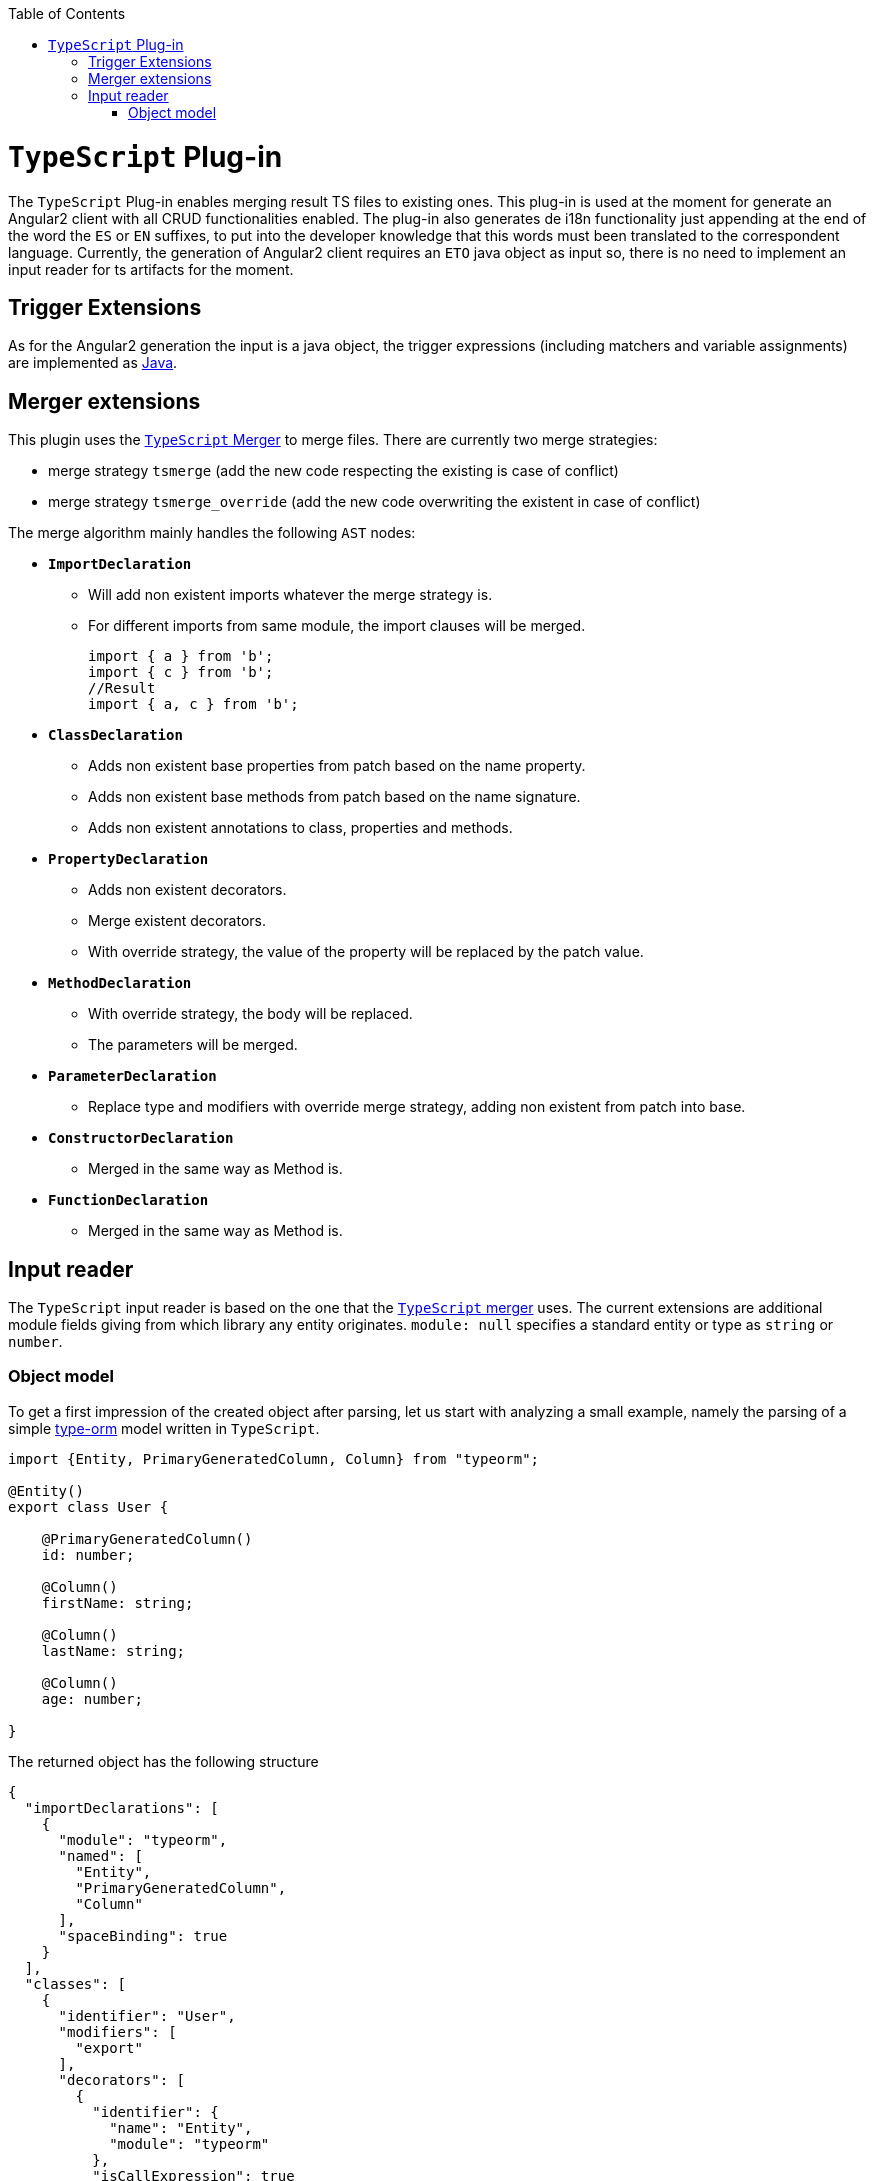 :toc:
toc::[]

= `TypeScript` Plug-in

The `TypeScript` Plug-in enables merging result TS files to existing ones. This plug-in is used at the moment for generate an Angular2 client with all CRUD functionalities enabled. The plug-in also generates de i18n functionality just appending at the end of the word the `ES` or `EN` suffixes, to put into the developer knowledge that this words must been translated to the correspondent language. Currently, the generation of Angular2 client requires an `ETO` java object as input so, there is no need to implement an input reader for ts artifacts for the moment.

== Trigger Extensions

As for the Angular2 generation the input is a java object, the trigger expressions (including matchers and variable assignments) are implemented as link:https://github.com/devonfw/cobigen/wiki/cobigen-javaplugin#trigger-extension[Java]. 

== Merger extensions

This plugin uses the https://github.com/oasp/ts-merger[`TypeScript` Merger] to merge files. There are currently two merge strategies:


* merge strategy `tsmerge` (add the new code respecting the existing is case of conflict)
* merge strategy `tsmerge_override` (add the new code overwriting the existent in case of conflict)

The merge algorithm mainly handles the following `AST` nodes:

* *`ImportDeclaration`*
** Will add non existent imports whatever the merge strategy is.
** For different imports from same module, the import clauses will be merged.
+
[source,ts]
import { a } from 'b';
import { c } from 'b';
//Result
import { a, c } from 'b';

* *`ClassDeclaration`*
** Adds non existent base properties from patch based on the name property.
** Adds non existent base methods from patch based on the name signature.
** Adds non existent annotations to class, properties and methods.
* *`PropertyDeclaration`*
** Adds non existent decorators.
** Merge existent decorators.
** With override strategy, the value of the property will be replaced by the patch value.
* *`MethodDeclaration`*
** With override strategy, the body will be replaced.
** The parameters will be merged.
* *`ParameterDeclaration`*
** Replace type and modifiers with override merge strategy, adding non existent from patch into base.
* *`ConstructorDeclaration`*
** Merged in the same way as Method is.
* *`FunctionDeclaration`*
** Merged in the same way as Method is.

== Input reader
The `TypeScript` input reader is based on the one that the link:https://github.com/devonfw/ts-merger[`TypeScript` merger] uses. The current extensions are additional module fields giving from which library any entity originates. 
`module: null` specifies a standard entity or type as `string` or `number`.

=== Object model
To get a first impression of the created object after parsing, let us start with analyzing a small example, namely the parsing of a simple link:https://typeorm.io/#/[type-orm] model written in `TypeScript`. 

```Typescript
import {Entity, PrimaryGeneratedColumn, Column} from "typeorm";

@Entity()
export class User {

    @PrimaryGeneratedColumn()
    id: number;

    @Column()
    firstName: string;

    @Column()
    lastName: string;

    @Column()
    age: number;

}
```
The returned object has the following structure

```JSON
{
  "importDeclarations": [
    {
      "module": "typeorm",
      "named": [
        "Entity",
        "PrimaryGeneratedColumn",
        "Column"
      ],
      "spaceBinding": true
    }
  ],
  "classes": [
    {
      "identifier": "User",
      "modifiers": [
        "export"
      ],
      "decorators": [
        {
          "identifier": {
            "name": "Entity",
            "module": "typeorm"
          },
          "isCallExpression": true
        }
      ],
      "properties": [
        {
          "identifier": "id",
          "type": {
            "name": "number",
            "module": null
          },
          "decorators": [
            {
              "identifier": {
                "name": "PrimaryGeneratedColumn",
                "module": "typeorm"
              },
              "isCallExpression": true
            }
          ]
        },
        {
          "identifier": "firstName",
          "type": {
            "name": "string",
            "module": null
          },
          "decorators": [
            {
              "identifier": {
                "name": "Column",
                "module": "typeorm"
              },
              "isCallExpression": true
            }
          ]
        },
        {
          "identifier": "lastName",
          "type": {
            "name": "string",
            "module": null
          },
          "decorators": [
            {
              "identifier": {
                "name": "Column",
                "module": "typeorm"
              },
              "isCallExpression": true
            }
          ]
        },
        {
          "identifier": "age",
          "type": {
            "name": "number",
            "module": null
          },
          "decorators": [
            {
              "identifier": {
                "name": "Column",
                "module": "typeorm"
              },
              "isCallExpression": true
            }
          ]
        }
      ]
    }
  ]
}
```
If we only consider the first level of the `JSON` response, we spot two lists of `imports` and `classes`, providing information about the only import statement and the only *User* class, respectively. Moving one level deeper we observe that:

* Every import statement is translated to an import declaration entry in the declarations list, containing the module name, as well as a list of entities imported from the given module.
* Every class entry provides besides the class identifier, its decoration(s), modifier(s), as well as a list of properties that the original class contains. 

Note that, for each given type, the module from which it is imported is also given as in 

```JSON
  "identifier": {
    "name": "Column",
    "module": "typeorm"
  }
```

Returning to the general case, independently from the given `TypeScript` file, an object having the following Structure will be created. 

* *`importDeclarations`*: A list of import statement as described above
* *`exportDeclarations`*: A list of export declarations
* *classes*: A list of classes extracted from the given file, where each entry is full of class specific fields, describing its properties and decorator for example. 
* *interfaces*: A list of interfaces.
* *variables*: A list of variables. 
* *functions*: A list of functions. 
* *enums*: A list of enumerations.


